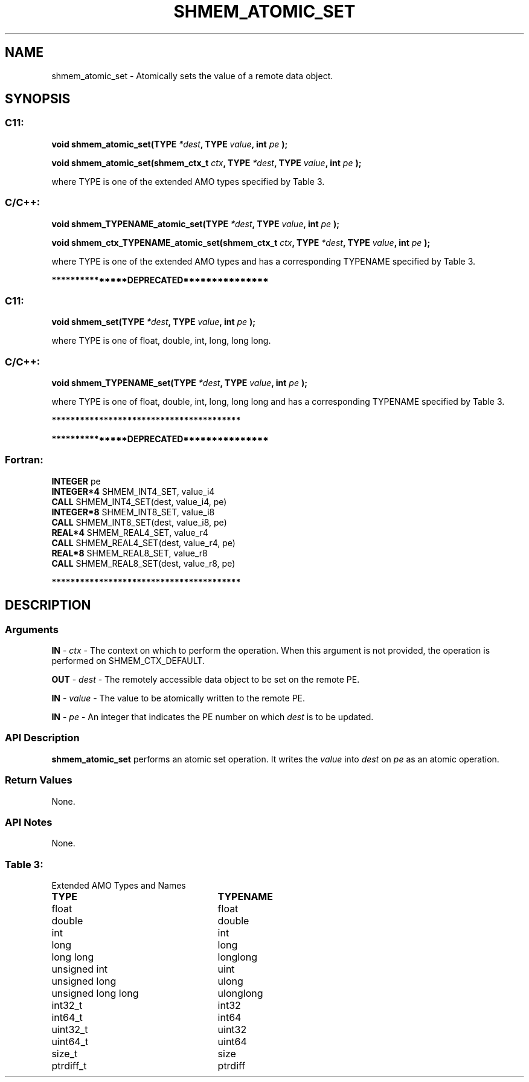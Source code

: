 .TH SHMEM_ATOMIC_SET 3 "Open Source Software Solutions, Inc." "OpenSHMEM Library Documentation"
./ sectionStart
.SH NAME
shmem_atomic_set \- 
Atomically sets the value of a remote data object.

./ sectionEnd


./ sectionStart
.SH   SYNOPSIS
./ sectionEnd

./ sectionStart
.SS C11:

.B void
.B shmem\_atomic\_set(TYPE
.IB "*dest" ,
.B TYPE
.IB "value" ,
.B int
.I pe
.B );



.B void
.B shmem\_atomic\_set(shmem_ctx_t
.IB "ctx" ,
.B TYPE
.IB "*dest" ,
.B TYPE
.IB "value" ,
.B int
.I pe
.B );



./ sectionEnd


where TYPE is one of the extended AMO types specified by
Table 3.
./ sectionStart
.SS C/C++:

.B void
.B shmem\_TYPENAME\_atomic\_set(TYPE
.IB "*dest" ,
.B TYPE
.IB "value" ,
.B int
.I pe
.B );



.B void
.B shmem\_ctx\_TYPENAME\_atomic\_set(shmem_ctx_t
.IB "ctx" ,
.B TYPE
.IB "*dest" ,
.B TYPE
.IB "value" ,
.B int
.I pe
.B );



./ sectionEnd


where TYPE is one of the extended AMO types and has a corresponding
TYPENAME specified by Table 3.


./ sectionStart
.B ***************DEPRECATED***************
./ sectionEnd

./ sectionStart
.SS C11:

.B void
.B shmem\_set(TYPE
.IB "*dest" ,
.B TYPE
.IB "value" ,
.B int
.I pe
.B );



./ sectionEnd


where TYPE is one of \{float, double, int,
long, long long\}.
./ sectionStart
.SS C/C++:

.B void
.B shmem\_TYPENAME\_set(TYPE
.IB "*dest" ,
.B TYPE
.IB "value" ,
.B int
.I pe
.B );



./ sectionEnd


where TYPE is one of \{float, double, int,
long, long long\} and has a corresponding
TYPENAME specified by Table 3.

./ sectionStart
.B ****************************************
./ sectionEnd

./ sectionStart

.B ***************DEPRECATED***************
.SS Fortran:

.nf

.BR "INTEGER " "pe"
.BR "INTEGER*4 " "SHMEM_INT4_SET, value_i4"
.BR "CALL " "SHMEM\_INT4\_SET(dest, value_i4, pe)"
.BR "INTEGER*8 " "SHMEM_INT8_SET, value_i8"
.BR "CALL " "SHMEM\_INT8\_SET(dest, value_i8, pe)"
.BR "REAL*4 " "SHMEM_REAL4_SET, value_r4"
.BR "CALL " "SHMEM\_REAL4\_SET(dest, value_r4, pe)"
.BR "REAL*8 " "SHMEM_REAL8_SET, value_r8"
.BR "CALL " "SHMEM\_REAL8\_SET(dest, value_r8, pe)"

.fi
.B ****************************************

./ sectionEnd





./ sectionStart

.SH DESCRIPTION
.SS Arguments
.BR "IN " -
.I ctx
- The context on which to perform the operation.
When this argument is not provided, the operation is performed on
SHMEM\_CTX\_DEFAULT.


.BR "OUT " -
.I dest
- The remotely accessible data object to be set on
the remote PE.


.BR "IN " -
.I value
- The value to be atomically written to the remote PE.


.BR "IN " -
.I pe
- An integer that indicates the PE number on which
.I dest
is to be updated.
./ sectionEnd


./ sectionStart

.SS API Description

.B shmem\_atomic\_set
performs an atomic set operation. It writes the
.I value
into 
.I dest
on 
.I pe
as an atomic operation.

./ sectionEnd


./ sectionStart

.SS Return Values

None.

./ sectionEnd


./ sectionStart

.SS API Notes

None.

./ sectionEnd




.SS Table 3:
Extended AMO Types and Names
.TP 25
.B \TYPE
.B \TYPENAME
.TP
float
float
.TP
double
double
.TP
int
int
.TP
long
long
.TP
long long
longlong
.TP
unsigned int
uint
.TP
unsigned long
ulong
.TP
unsigned long long
ulonglong
.TP
int32\_t
int32
.TP
int64\_t
int64
.TP
uint32\_t
uint32
.TP
uint64\_t
uint64
.TP
size\_t
size
.TP
ptrdiff\_t
ptrdiff
